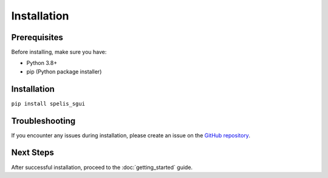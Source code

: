 Installation
======================

Prerequisites
-------------

Before installing, make sure you have:

- Python 3.8+
- pip (Python package installer)

Installation
------------
``pip install spelis_sgui``

Troubleshooting
---------------
If you encounter any issues during installation, please create an issue on the `GitHub repository <https://github.com/spelis/sgui>`_.

Next Steps
----------
After successful installation, proceed to the :doc:`getting_started` guide.
